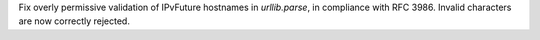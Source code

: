 Fix overly permissive validation of IPvFuture hostnames in `urllib.parse`, in compliance with RFC 3986. Invalid characters are now correctly rejected.
